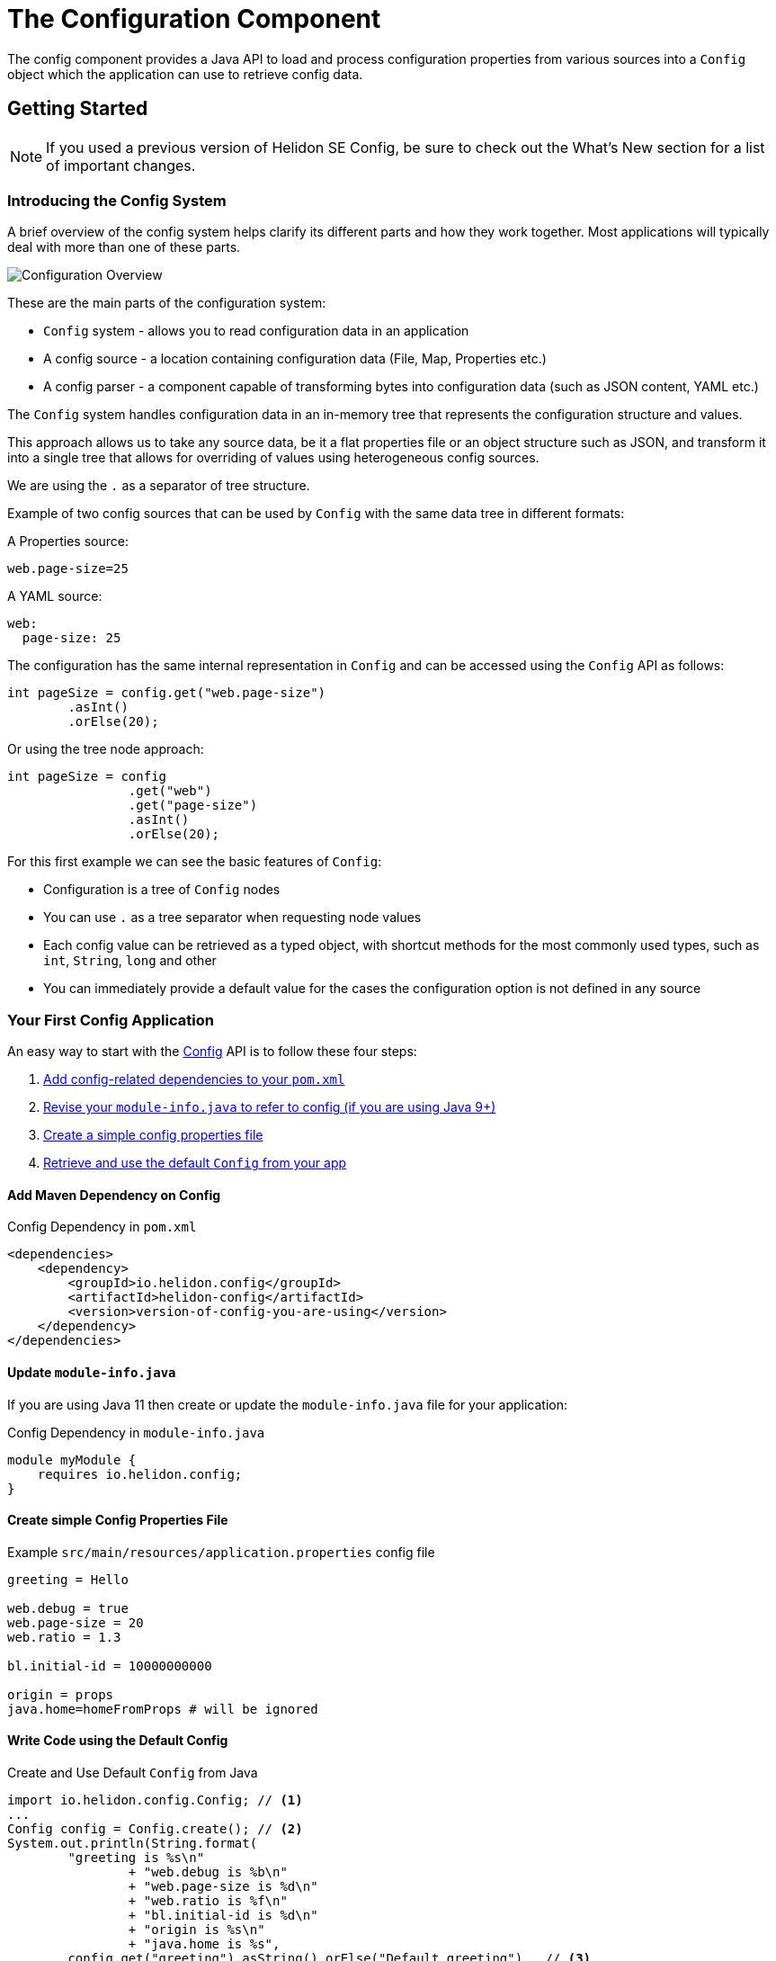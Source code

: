 ///////////////////////////////////////////////////////////////////////////////

    Copyright (c) 2018, 2020 Oracle and/or its affiliates.

    Licensed under the Apache License, Version 2.0 (the "License");
    you may not use this file except in compliance with the License.
    You may obtain a copy of the License at

        http://www.apache.org/licenses/LICENSE-2.0

    Unless required by applicable law or agreed to in writing, software
    distributed under the License is distributed on an "AS IS" BASIS,
    WITHOUT WARRANTIES OR CONDITIONS OF ANY KIND, either express or implied.
    See the License for the specific language governing permissions and
    limitations under the License.

///////////////////////////////////////////////////////////////////////////////

:javadoc-base-url-api: {javadoc-base-url}?io/helidon/config

= The Configuration Component
:description: Helidon config introduction
:keywords: helidon, config

The config component provides a Java API to load and process
configuration properties from various sources into a `Config` object which the
application can use to retrieve config data.

== Getting Started
[NOTE] 
If you used a previous version of Helidon SE Config, be sure to check out the What's New section for a list of important changes. 

=== Introducing the Config System
A brief overview of the config system helps clarify its different parts
and how they work together. Most applications will typically deal with more
than one of these parts.

image::config/overview.png["Configuration Overview",align="center"]

These are the main parts of the configuration system:

- `Config` system - allows you to read configuration data in an application
- A config source - a location containing configuration data (File, Map, Properties etc.)
- A config parser - a component capable of transforming bytes into configuration data (such as JSON content, YAML etc.)

The `Config` system handles configuration data in an in-memory tree that represents the configuration structure and values.

This approach allows us to take any source data, be it a flat properties file or an object structure such as JSON, and
transform it into a single tree that allows for overriding of values using heterogeneous config sources.

We are using the `.` as a separator of tree structure.

Example of two config sources that can be used by `Config` with the same data tree in different formats:

A Properties source:
[source,properties]
----
web.page-size=25
----

A YAML source:
[source,yaml]
----
web:
  page-size: 25
----

The configuration has the same internal representation in `Config` and can be accessed using
the `Config` API as follows:
[source,java]
----
int pageSize = config.get("web.page-size")
        .asInt()
        .orElse(20);
----

Or using the tree node approach:
[source,java]
----
int pageSize = config
                .get("web")
                .get("page-size")
                .asInt()
                .orElse(20);
----

For this first example we can see the basic features of `Config`:

- Configuration is a tree of `Config` nodes
- You can use `.` as a tree separator when requesting node values
- Each config value can be retrieved as a typed object, with shortcut methods for the most
    commonly used types, such as `int`, `String`, `long` and other
- You can immediately provide a default value for the cases the configuration option is not defined
    in any source

=== Your First Config Application
An easy way to start with the link:{javadoc-base-url-api}/Config.html[Config] API
is to follow these four steps:

1. <<maven-coords,Add config-related dependencies to your `pom.xml`>>
2. <<update-module-info, Revise your `module-info.java` to refer to config (if you are using Java 9+)>>
3. <<create-simple-config-props, Create a simple config properties file>>
4. <<Config-Basics-DefaultConfig, Retrieve and use the default `Config` from your app>>

==== Add Maven Dependency on Config [[maven-coords]]
[source,xml]
.Config Dependency in `pom.xml`
----
<dependencies>
    <dependency>
        <groupId>io.helidon.config</groupId>
        <artifactId>helidon-config</artifactId>
        <version>version-of-config-you-are-using</version>
    </dependency>
</dependencies>
----

==== Update `module-info.java` [[update-module-info]]
If you are using Java 11 then create or update the `module-info.java` file for your application:
[source,java]
.Config Dependency in `module-info.java`
----
module myModule {
    requires io.helidon.config;
}
----

==== Create simple Config Properties File [[create-simple-config-props]]
[source]
.Example `src/main/resources/application.properties` config file
----
greeting = Hello

web.debug = true
web.page-size = 20
web.ratio = 1.3

bl.initial-id = 10000000000

origin = props
java.home=homeFromProps # will be ignored
----

==== Write Code using the Default Config [[Config-Basics-DefaultConfig]]

[source,java]
.Create and Use Default `Config` from Java
----
import io.helidon.config.Config; // <1>
...
Config config = Config.create(); // <2>
System.out.println(String.format(
        "greeting is %s\n"
                + "web.debug is %b\n"
                + "web.page-size is %d\n"
                + "web.ratio is %f\n"
                + "bl.initial-id is %d\n"
                + "origin is %s\n"
                + "java.home is %s",
        config.get("greeting").asString().orElse("Default greeting"),  // <3>
        config.get("web.debug").asBoolean().orElse(false),
        config.get("web.page-size").asInt().orElse(50),
        config.get("web.ratio").asDouble().orElse(2.0),
        config.get("bl.initial-id").asLong().orElse(1L),
        config.get("origin").asString().orElse("defaults"),
        config.get("java.home").asString().get())); // <4>
----
<1> Import `Config`.
<2> Create the root of the `Config` tree from the default sources.
<3> Retrieve various values by their dotted names and decode them as the appropriate
Java types, providing default values if the property is missing.
<4> Retrieve the value (and fail with a runtime exception if missing)

When you build and run your project, the output will look like this:
[source]
----
greeting is Hello
web.debug is true
web.page-size is 20
web.ratio is 1.300000
bl.initial-id is 10000000000
origin is props
java.home is /Library/Java/JavaVirtualMachines/jdk-10.0.1.jdk/Contents/Home
----


=== Overriding Values

The `Config` system treats config sources as a hierarchy, where the first source that
has a specific configuration key "wins" and its value is used, other sources are not even queried for it.

For example the default configuration when you use `Config.create()` uses the following config sources:

1. System properties config source
2. Environment variables config source
3. A classpath config source called `application.?` where the `?` depends on supported media types
    currently on the classpath. By default it is `properties`, if you have YAML support on classpath,
    it would be `application.yaml`

Let's consider the following keys:

1. System property `answer=42`
2. Environment variable `ANSWER=38`
3. A key in a configuration file `answer=36`

When you request `config.get(`answer`).asInt().orElse(25)`, you would get `42`

This allows you to configure environment specific configuration values through
system properties, environment variables, or through files available on each environment (be it
a physical machine, a Kubernetes pod, or a docker image) without changing your source code.

=== Built-in Support for Config Formats [[built-in-formats]]
If you add additional Helidon config maven artifacts to your dependencies, then the
config system can read formats other than Java properties format and the default
configuration will search for other `application` file types
in the following order. Note that the default configuration _stops_ once it finds
one of the files below; it _does not_ merge all such files it can find.

.Default Config Files (most to least important)
|===
|Source |Helidon maven artifact ID (group ID: `io.helidon.config`) |Notes

|`application.yaml` |`helidon-config-yaml` |YAML format http://yaml.org
|`application.conf` |`helidon-config-hocon` |HOCON format https://github.com/lightbend/config#using-hocon-the-json-superset
|`application.json` |`helidon-config-hocon` |JSON format https://json.org/
|`application.properties` |`helidon-config` |Java properties format
|===


=== Config Filters

Config system applies configured _config filters_ on each value when it is requested
for the first time.

There is a built-in filter called `ValueResolvingFilter` (enabled by default, can be disabled through API)
 that resolves references to other keys in values in configuration.

Let's consider the following example properties file:
[source,properties]
----
host=localhost
first-service.host=${host}/firstservice
second-service.host=${host}/secondservice
----

The filter resolves the `${host}` reference to the `localhost` value.

This makes it easier to override values in testing and production, as you can just
override the `host` key and leave the URIs same.

=== Change Support

Config is an immutable in-memory tree. Nevertheless we know that configuration sometimes changes,
 and we may want to react to such changes.

In `Config` system, you can do this through change support provided by these components:

1. `Config.onChange()` API - you can use to add your listener, to be notified of configuration changes
2. `PollingStrategy` - a component providing regular events to check if a source has changed. This
        requires support in config sources themselves (see `PollableSource`)
3. `ChangeWatcher` - a component watching the underlying source for changes. This requires support
        in config sources themselves (see `WatchableSource`)
4. `EventConfigSource` - an event source that is capable of notifying about changes iteslf


If you want to receive `onChange` events, you must configure your Config with at least one source that is capable of providing changes (having a `PollingStrategy` or `ChangeWatcher` configured, or implementing `EventConfigSource`)

=== Typed config values

The `Config` object lets your application retrieve config data as a typed ConfigValue.

You can retrieve a `ConfigValue<T>` using the following `as` methods in `Config`:
* `asString()` - to get a string config value
* `asBoolean()` and other accessors for primitive types
* `as(Class)` - to get a value for a type that has a mapper configured
* `as(Generic)` - to get a value for a type supporting generics (such as `Set<String>`)
* `asMap()` - to get a map of key to value pairs
* `asList(Class)` - to get a list of typed values
* `as(Function<Config,T>)` - to get a typed value providing a mapper function

ConfigValue<T> can be used to obtain:
* an `Optional<T>` value _from a single node_,
* the `T` value _from a single node_ interpreted as a basic Java type (primitive or simple object) already known to the config system (such as a `boolean` or a `Double`), or
* a complex Java type _from a subtree_ of the config tree.
+
The config system automatically knows how to return `List` and `Map` complex types, and you can provide _config mappers_ to convert a config subtree to whatever
Java types your application needs.

== Next Steps
Although the default configuration is very simple to use, your
application can take as much control as it needs of the following:

* loading configuration data,
* accessing the data once loaded, and
* extending and modifying the behavior of the config system.

You do this by:

* creating and invoking methods on a `Config.Builder` object to construct a `Config` instance
+
Using a builder, the application can control everything about how the config
system creates the resulting `Config` instance: config sources, parsers, polling strategy,
filters, overrides, mappers, and whether or not environment variables and Java
system properties serve as config sources. The JavaDoc explains how to use the 
link:{javadoc-base-url-api}/Config.Builder.html[`Config.Builder`].
+
or
* creating a <<config/06_advanced-configuration.adoc#Config-Advanced-metaconfig,meta-configuration>>
file on the runtime classpath or file system to control how the config system prepares the
default configuration.

Once created, the `Config` object provides many methods the application can use to 
retrieve config data as various Java types. See the link:{javadoc-base-url-api}/Config.html[`Config`]
JavaDoc for complete details.

The links in the following tables lead you to more information about various 
other config topics.

.Controlling How Config is Loaded
|===
| Topic |Documentation

| Where config comes from |<<config/02_config-sources.adoc,Config sources>>,
<<config/06_advanced-configuration.adoc#metaconfig,meta-configuration>>
| What format config data is expressed in |<<config/02_config-sources.adoc#parsers,Config parsers>>, 
<<config/08_supported-formats.adoc,supported formats>>
| How to filter, override, and dereference values |<<config/06_advanced-configuration.adoc#filters-and-overrides,Filters and overrides>>
| What happens when config data changes |<<config/05_mutability-support.adoc#polling,Config polling>>
| How to deal with loading errors |<<config/02_config-sources.adoc#retry,Config retry policies>>
|===

.Accessing Configuration Data
|===
| Topic |Documentation

| How config data is translated into Java types |<<config/04_property-mapping.adoc,Config mappers>>
| How to navigate config trees |<<config/03_hierarchical-features.adoc,Navigation>>
|===

.Extending and Fine-tuning the Config System
|===
| Topic |Documentation 

| Writing extensions |<<config/07_extensions.adoc,Extensions>>
|===
